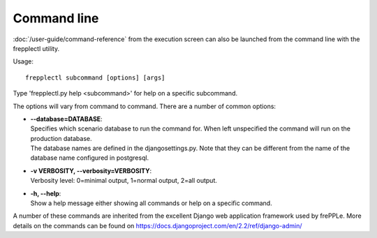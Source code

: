============
Command line
============

:doc:`/user-guide/command-reference` from the execution screen can also be launched from
the command line with the frepplectl utility.

Usage::

   frepplectl subcommand [options] [args]

Type 'frepplectl.py help <subcommand>' for help on a specific subcommand.

The options will vary from command to command.
There are a number of common options: 

* | **--database=DATABASE**:
  | Specifies which scenario database to run the command for. When left unspecified
    the command will run on the production database.
  | The database names are defined in the djangosettings.py. Note that they can be
    different from the name of the database name configured in postgresql.

* | **-v VERBOSITY, --verbosity=VERBOSITY**:
  | Verbosity level: 0=minimal output, 1=normal output, 2=all output.

* | **-h, --help**:
  | Show a help message either showing all commands or help on a specific command.

A number of these commands are inherited from the excellent Django web application
framework used by frePPLe. More details on the commands can be found on 
https://docs.djangoproject.com/en/2.2/ref/django-admin/